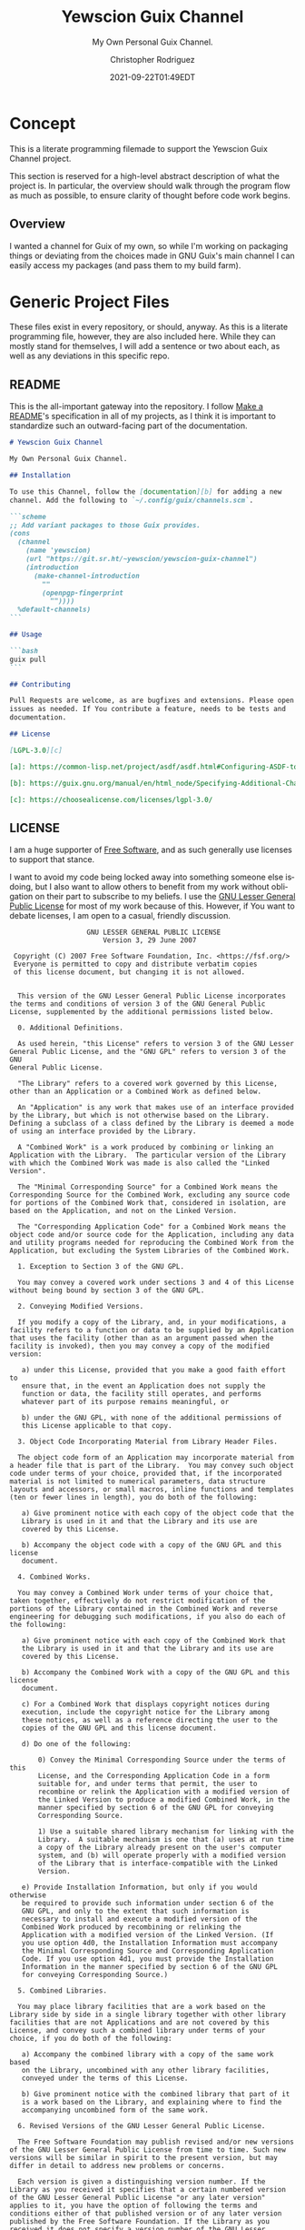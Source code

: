 # -*- mode: org; fill-column: 80; -*-
#+options: ':t *:t -:t ::t <:t H:3 \n:nil ^:t arch:headline
#+options: author:t broken-links:mark c:nil creator:t
#+options: d:(not "LOGBOOK") date:t e:t email:t f:t inline:t num:t
#+options: p:t pri:nil prop:nil stat:t tags:t tasks:ttex:t
#+options: timestamp:t title:t toc:t todo:t |:t
#+title: Yewscion Guix Channel
#+date: 2021-09-22T01:49EDT
#+author: Christopher Rodriguez
#+email: yewscion@gmail.com
#+language: en
#+select_tags: export
#+exclude_tags: noexport
#+creator: Emacs 28.0.50 (Org mode 9.4.6)
#+options: html-link-use-abs-url:nil html-postamble:auto
#+options: html-preamble:t html-scripts:t html-style:t
#+options: html5-fancy:t tex:t
#+html_doctype: html5
#+html_container: div
#+description: The literate programming file for the Yewscion Guix Channel project.
#+keywords: lp,lisp,Yewscion Guix Channel
#+html_link_home:
#+html_link_up:
#+html_mathjax:
#+html_equation_reference_format: \eqref{%s}
#+html_head:
#+html_head_extra:
#+subtitle:
#+infojs_opt:
#+latex_header:
#+texinfo_filename: doc/Yewscion Guix Channel
#+texinfo_class: info
#+texinfo_header:
#+texinfo_post_header:
#+subtitle: My Own Personal Guix Channel.
#+texinfo_dir_category: Personal Stuff
#+texinfo_dir_title: Yewscion Guix Channel
#+texinfo_dir_desc: My Own Personal Guix Channel.
#+texinfo_printed_title: Yewscion Guix Channel
#+man_class:
#+man_class_options:
#+export_file_name: doc/Yewscion Guix Channel
#+PROPERTY: header-args:text :eval never
#+PROPERTY: header-args:markdown :eval never
#+PROPERTY: header-args:fundamental :eval never
#+PROPERTY: header-args:lisp :noweb yes :mkdirp yes
* Concept
  This is a literate programming filemade to support the Yewscion Guix
  Channel project.

  This section is reserved for a high-level abstract description of
  what the project is. In particular, the overview should walk through
  the program flow as much as possible, to ensure clarity of thought
  before code work begins.
** Overview
  I wanted a channel for Guix of my own, so while I'm working on
  packaging things or deviating from the choices made in GNU Guix's
  main channel I can easily access my packages (and pass them to my
  build farm).
* Generic Project Files
  These files exist in every repository, or should, anyway. As this is
  a literate programming file, however, they are also included
  here. While they can mostly stand for themselves, I will add a
  sentence or two about each, as well as any deviations in this
  specific repo.
** README
   This is the all-important gateway into the repository. I follow
   [[https://www.makeareadme.com/][Make a README]]'s specification in all of my projects, as I think it
   is important to standardize such an outward-facing part of the
   documentation.

   #+begin_src markdown :tangle "README.md" :eval never
     # Yewscion Guix Channel

     My Own Personal Guix Channel.

     ## Installation

     To use this Channel, follow the [documentation][b] for adding a new
     channel. Add the following to `~/.config/guix/channels.scm`.

     ```scheme
     ;; Add variant packages to those Guix provides.
     (cons
       (channel
         (name 'yewscion)
         (url "https://git.sr.ht/~yewscion/yewscion-guix-channel")
         (introduction
           (make-channel-introduction
             ""
             (openpgp-fingerprint
               ""))))
       %default-channels)
     ```

     ## Usage

     ```bash
     guix pull
     ```

     ## Contributing

     Pull Requests are welcome, as are bugfixes and extensions. Please open
     issues as needed. If You contribute a feature, needs to be tests and
     documentation.

     ## License

     [LGPL-3.0][c]

     [a]: https://common-lisp.net/project/asdf/asdf.html#Configuring-ASDF-to-find-your-systems

     [b]: https://guix.gnu.org/manual/en/html_node/Specifying-Additional-Channels.html

     [c]: https://choosealicense.com/licenses/lgpl-3.0/
   #+end_src
** LICENSE
   I am a huge supporter of [[https://en.wikipedia.org/wiki/Free_software][Free Software]], and as such generally use
   licenses to support that stance.

   I want to avoid my code being locked away into something someone
   else isdoing, but I also want to allow others to benefit from my
   work without obligation on their part to subscribe to my beliefs. I
   use the [[https://www.gnu.org/licenses/lgpl-3.0.en.html][GNU Lesser General Public License]] for most of my work
   because of this. However, if You want to debate licenses, I am open
   to a casual, friendly discussion.


   #+begin_src fundamental :tangle "LICENSE" :eval never
                        GNU LESSER GENERAL PUBLIC LICENSE
                            Version 3, 29 June 2007

      Copyright (C) 2007 Free Software Foundation, Inc. <https://fsf.org/>
      Everyone is permitted to copy and distribute verbatim copies
      of this license document, but changing it is not allowed.


       This version of the GNU Lesser General Public License incorporates
     the terms and conditions of version 3 of the GNU General Public
     License, supplemented by the additional permissions listed below.

       0. Additional Definitions.

       As used herein, "this License" refers to version 3 of the GNU Lesser
     General Public License, and the "GNU GPL" refers to version 3 of the GNU
     General Public License.

       "The Library" refers to a covered work governed by this License,
     other than an Application or a Combined Work as defined below.

       An "Application" is any work that makes use of an interface provided
     by the Library, but which is not otherwise based on the Library.
     Defining a subclass of a class defined by the Library is deemed a mode
     of using an interface provided by the Library.

       A "Combined Work" is a work produced by combining or linking an
     Application with the Library.  The particular version of the Library
     with which the Combined Work was made is also called the "Linked
     Version".

       The "Minimal Corresponding Source" for a Combined Work means the
     Corresponding Source for the Combined Work, excluding any source code
     for portions of the Combined Work that, considered in isolation, are
     based on the Application, and not on the Linked Version.

       The "Corresponding Application Code" for a Combined Work means the
     object code and/or source code for the Application, including any data
     and utility programs needed for reproducing the Combined Work from the
     Application, but excluding the System Libraries of the Combined Work.

       1. Exception to Section 3 of the GNU GPL.

       You may convey a covered work under sections 3 and 4 of this License
     without being bound by section 3 of the GNU GPL.

       2. Conveying Modified Versions.

       If you modify a copy of the Library, and, in your modifications, a
     facility refers to a function or data to be supplied by an Application
     that uses the facility (other than as an argument passed when the
     facility is invoked), then you may convey a copy of the modified
     version:

        a) under this License, provided that you make a good faith effort to
        ensure that, in the event an Application does not supply the
        function or data, the facility still operates, and performs
        whatever part of its purpose remains meaningful, or

        b) under the GNU GPL, with none of the additional permissions of
        this License applicable to that copy.

       3. Object Code Incorporating Material from Library Header Files.

       The object code form of an Application may incorporate material from
     a header file that is part of the Library.  You may convey such object
     code under terms of your choice, provided that, if the incorporated
     material is not limited to numerical parameters, data structure
     layouts and accessors, or small macros, inline functions and templates
     (ten or fewer lines in length), you do both of the following:

        a) Give prominent notice with each copy of the object code that the
        Library is used in it and that the Library and its use are
        covered by this License.

        b) Accompany the object code with a copy of the GNU GPL and this license
        document.

       4. Combined Works.

       You may convey a Combined Work under terms of your choice that,
     taken together, effectively do not restrict modification of the
     portions of the Library contained in the Combined Work and reverse
     engineering for debugging such modifications, if you also do each of
     the following:

        a) Give prominent notice with each copy of the Combined Work that
        the Library is used in it and that the Library and its use are
        covered by this License.

        b) Accompany the Combined Work with a copy of the GNU GPL and this license
        document.

        c) For a Combined Work that displays copyright notices during
        execution, include the copyright notice for the Library among
        these notices, as well as a reference directing the user to the
        copies of the GNU GPL and this license document.

        d) Do one of the following:

            0) Convey the Minimal Corresponding Source under the terms of this
            License, and the Corresponding Application Code in a form
            suitable for, and under terms that permit, the user to
            recombine or relink the Application with a modified version of
            the Linked Version to produce a modified Combined Work, in the
            manner specified by section 6 of the GNU GPL for conveying
            Corresponding Source.

            1) Use a suitable shared library mechanism for linking with the
            Library.  A suitable mechanism is one that (a) uses at run time
            a copy of the Library already present on the user's computer
            system, and (b) will operate properly with a modified version
            of the Library that is interface-compatible with the Linked
            Version.

        e) Provide Installation Information, but only if you would otherwise
        be required to provide such information under section 6 of the
        GNU GPL, and only to the extent that such information is
        necessary to install and execute a modified version of the
        Combined Work produced by recombining or relinking the
        Application with a modified version of the Linked Version. (If
        you use option 4d0, the Installation Information must accompany
        the Minimal Corresponding Source and Corresponding Application
        Code. If you use option 4d1, you must provide the Installation
        Information in the manner specified by section 6 of the GNU GPL
        for conveying Corresponding Source.)

       5. Combined Libraries.

       You may place library facilities that are a work based on the
     Library side by side in a single library together with other library
     facilities that are not Applications and are not covered by this
     License, and convey such a combined library under terms of your
     choice, if you do both of the following:

        a) Accompany the combined library with a copy of the same work based
        on the Library, uncombined with any other library facilities,
        conveyed under the terms of this License.

        b) Give prominent notice with the combined library that part of it
        is a work based on the Library, and explaining where to find the
        accompanying uncombined form of the same work.

       6. Revised Versions of the GNU Lesser General Public License.

       The Free Software Foundation may publish revised and/or new versions
     of the GNU Lesser General Public License from time to time. Such new
     versions will be similar in spirit to the present version, but may
     differ in detail to address new problems or concerns.

       Each version is given a distinguishing version number. If the
     Library as you received it specifies that a certain numbered version
     of the GNU Lesser General Public License "or any later version"
     applies to it, you have the option of following the terms and
     conditions either of that published version or of any later version
     published by the Free Software Foundation. If the Library as you
     received it does not specify a version number of the GNU Lesser
     General Public License, you may choose any version of the GNU Lesser
     General Public License ever published by the Free Software Foundation.

       If the Library as you received it specifies that a proxy can decide
     whether future versions of the GNU Lesser General Public License shall
     apply, that proxy's public statement of acceptance of any version is
     permanent authorization for you to choose that version for the
     Library.
   #+end_src
** Changelog
   All updates to this repository should be logged here. I follow [[https://keepachangelog.com/][Keep
   a Changelog]]'s recommendations here, because again, standardization
   is importantfor outward-facing documentation.

   It's worth noting here that I will keep the links updated to the
   [[https://sr.ht/][Sourcehut]] repository commits, as that is the main place I will be
   uploading the source to share.
   #+begin_src markdown :tangle "Changelog.md"
     # Changelog
     All notable changes to this project will be documented in this file.

     The format is based on [Keep a
     Changelog](https://keepachangelog.com/en/1.0.0/), and this project
     adheres to [Semantic Versioning](https://semver.org/spec/v2.0.0.html).

     ## [Unreleased]
     ### Added
         - Basic Literate Programming File
     ### Changed
         - Nothing
     ### Removed
         - Nothing

     [Unreleased]: https://git.sr.ht/~yewscion/yewscion-guix-channel/log
   #+end_src
** AUTHORS
   If You contribute to this repo, Your information belongs in this
   file. I will attempt to ensure this, but if You'd like to simply
   include Your information here in any pull requests, I am more than
   happy to accept that.

   #+begin_src text :tangle "AUTHORS"
     # This is the list of the Yewscion Guix Channel project's significant contributors.
     #
     # This does not necessarily list everyone who has contributed code.
     # To see the full list of contributors, see the revision history in
     # source control.
     Christopher Rodriguez <yewscion@gmail.com>
   #+end_src
** .gitignore
   This is an important file for any git repository. I generate mine
   using [[https://www.toptal.com/developers/gitignore][gitignore.io]] right now, and add to it as neededduring work on
   the project.

   #+begin_src fundamental :tangle ".gitignore"
     # Created by https://www.toptal.com/developers/gitignore/api/emacs,linux,scheme
     # Edit at https://www.toptal.com/developers/gitignore?templates=emacs,linux,scheme

     ### Emacs ###
     # -*- mode: gitignore; -*-
     ,*~
     \#*\#
     /.emacs.desktop
     /.emacs.desktop.lock
     ,*.elc
     auto-save-list
     tramp
     .\#*

     # Org-mode
     .org-id-locations
     ,*_archive

     # flymake-mode
     ,*_flymake.*

     # eshell files
     /eshell/history
     /eshell/lastdir

     # elpa packages
     /elpa/

     # reftex files
     ,*.rel

     # AUCTeX auto folder
     /auto/

     # cask packages
     .cask/
     dist/

     # Flycheck
     flycheck_*.el

     # server auth directory
     /server/

     # projectiles files
     .projectile

     # directory configuration
     .dir-locals.el

     # network security
     /network-security.data


     ### Linux ###

     # temporary files which can be created if a process still has a handle open of a deleted file
     .fuse_hidden*

     # KDE directory preferences
     .directory

     # Linux trash folder which might appear on any partition or disk
     .Trash-*

     # .nfs files are created when an open file is removed but is still being accessed
     .nfs*

     ### Scheme ###
     ,*.ss~
     ,*.ss#*
     .#*.ss

     ,*.scm~
     ,*.scm#*
     .#*.scm

     # End of https://www.toptal.com/developers/gitignore/api/emacs,linux,scheme
   #+end_src
* Language Project Files
  There are none for this, as a Channel is just a Git Repo of Guix
  Package Files.

* Code
  Here are all of the actual packages that will live in this repository.

** Adlmidi
   This is the first package I made, since I use Adlmidi nearly every day. It is
   probably pretty rough, but everyone starts somewhere.

   #+begin_src scheme :tangle adlmidi.scm
     (define-module (gnu packages adlmidi)
       #:use-module (guix packages)
       #:use-module (gnu packages sdl)
       #:use-module (gnu packages pkg-config)
       #:use-module (guix download)
       #:use-module (guix build-system gnu)
       #:use-module (guix licenses)
       #:use-module (guix git-download)
       #:use-module (guix utils)
       #:use-module (guix store)
       #:use-module (guix gexp))
     (define-public adlmidi
       (let ((commit "0b87eee9df14fe24f1827a695a712ccb6c11e980")
             (revision "1"))
         (package
          (name "adlmidi")
          (version (git-version "1.2.6" revision commit))
          (source (origin
                   (method git-fetch)
                   (uri (git-reference
                         (url "https://github.com/bisqwit/adlmidi")
                         (commit commit)))
                   (file-name (git-file-name name version))
                   (sha256
                    (base32
                     "0f23fzapfah6hl6mz214d5xqfkm06lxafn9msfanlrr70br75pvl"))))
          (build-system gnu-build-system)
          (arguments
           `(#:tests? #f
             #:phases (modify-phases %standard-phases
                                     (delete 'configure)
                                     (delete 'check)
                                     (delete 'patch-shebangs)
                                     (delete 'validate-documentation-location)
                                     (delete 'delete-info-dir-file)
                                     (delete 'patch-dot-desktop-files)
                                     (delete 'reset-gzip-timestamps)
                                     (delete 'compress-documentation)
                                     (replace 'install
                                              (lambda* (#:key outputs #:allow-other-keys)
                                                (let* ((out (assoc-ref outputs "out"))
                                                       (dest (string-append out "/bin")))
                                                  (mkdir-p dest)
                                                  (install-file "adlmidi" dest)
                                                  (install-file "dumpbank" dest)
                                                  (install-file "dumpmiles" dest)
                                                  (install-file "gen_adldata" dest)
                                                  #t))))))
          (inputs `(("sdl2" ,sdl2)
                    ("pkg-config" ,pkg-config)))
         (synopsis "ADLMIDI is a MIDI player that uses OPL3 emulation.")
         (description
          "A cli midi file player that emulates OPL3 chips instead of using
     soundfonts.")
         (home-page "https://github.com/bisqwit/adlmidi")
         (license gpl3))))
     adlmidi
   #+end_src

** Tests
   While I'm sure there is a testing framework of some sort for this sort of
   thing, I am not yet familiar enough with it to make use of it in an effective
   way.
* Links                                                            :noexport:
** Export Docs
   #+begin_src elisp
     (org-texinfo-export-to-info)
     (org-man-export-to-man)
     (org-html-export-to-html)
     (org-ascii-export-to-ascii)
     (org-latex-export-to-pdf)
     #+end_src
